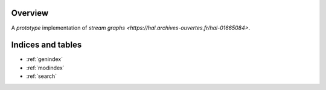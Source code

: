 .. stream_graph documentation master file, created by
   sphinx-quickstart on Mon Jan 18 14:44:12 2016.

========
Overview
========

A *prototype* implementation of `stream graphs <https://hal.archives-ouvertes.fr/hal-01665084>`.


==================
Indices and tables
==================

* :ref:`genindex`
* :ref:`modindex`
* :ref:`search`
